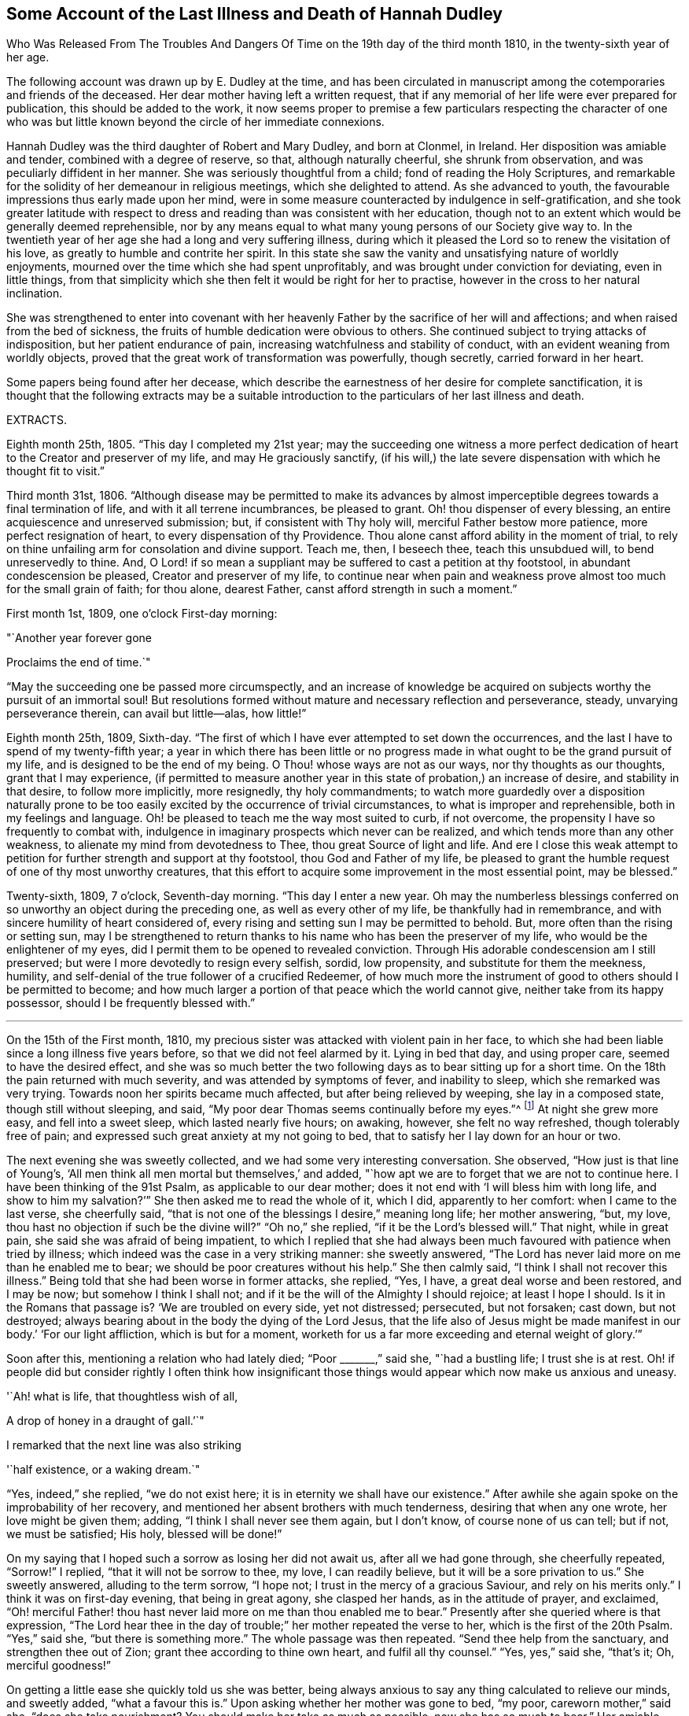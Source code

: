 == Some Account of the Last Illness and Death of Hannah Dudley

Who Was Released From The Troubles And Dangers
Of Time on the 19th day of the third month 1810,
in the twenty-sixth year of her age.

The following account was drawn up by E. Dudley at the time,
and has been circulated in manuscript among the
cotemporaries and friends of the deceased.
Her dear mother having left a written request,
that if any memorial of her life were ever prepared for publication,
this should be added to the work,
it now seems proper to premise a few particulars respecting the character of
one who was but little known beyond the circle of her immediate connexions.

Hannah Dudley was the third daughter of Robert and Mary Dudley, and born at Clonmel,
in Ireland.
Her disposition was amiable and tender, combined with a degree of reserve, so that,
although naturally cheerful, she shrunk from observation,
and was peculiarly diffident in her manner.
She was seriously thoughtful from a child; fond of reading the Holy Scriptures,
and remarkable for the solidity of her demeanour in religious meetings,
which she delighted to attend.
As she advanced to youth, the favourable impressions thus early made upon her mind,
were in some measure counteracted by indulgence in self-gratification,
and she took greater latitude with respect to dress and
reading than was consistent with her education,
though not to an extent which would be generally deemed reprehensible,
nor by any means equal to what many young persons of our Society give way to.
In the twentieth year of her age she had a long and very suffering illness,
during which it pleased the Lord so to renew the visitation of his love,
as greatly to humble and contrite her spirit.
In this state she saw the vanity and unsatisfying nature of worldly enjoyments,
mourned over the time which she had spent unprofitably,
and was brought under conviction for deviating, even in little things,
from that simplicity which she then felt it would be right for her to practise,
however in the cross to her natural inclination.

She was strengthened to enter into covenant with her heavenly
Father by the sacrifice of her will and affections;
and when raised from the bed of sickness,
the fruits of humble dedication were obvious to others.
She continued subject to trying attacks of indisposition,
but her patient endurance of pain, increasing watchfulness and stability of conduct,
with an evident weaning from worldly objects,
proved that the great work of transformation was powerfully, though secretly,
carried forward in her heart.

Some papers being found after her decease,
which describe the earnestness of her desire for complete sanctification,
it is thought that the following extracts may be a suitable
introduction to the particulars of her last illness and death.

EXTRACTS.

Eighth month 25th, 1805.
"`This day I completed my 21st year;
may the succeeding one witness a more perfect dedication of
heart to the Creator and preserver of my life,
and may He graciously sanctify,
(if his will,) the late severe dispensation with which he thought fit to visit.`"

Third month 31st, 1806.
"`Although disease may be permitted to make its advances by almost
imperceptible degrees towards a final termination of life,
and with it all terrene incumbrances, be pleased to grant.
Oh! thou dispenser of every blessing, an entire acquiescence and unreserved submission;
but, if consistent with Thy holy will, merciful Father bestow more patience,
more perfect resignation of heart, to every dispensation of thy Providence.
Thou alone canst afford ability in the moment of trial,
to rely on thine unfailing arm for consolation and divine support.
Teach me, then, I beseech thee, teach this unsubdued will, to bend unreservedly to thine.
And, O Lord! if so mean a suppliant may be suffered to cast a petition at thy footstool,
in abundant condescension be pleased, Creator and preserver of my life,
to continue near when pain and weakness prove
almost too much for the small grain of faith;
for thou alone, dearest Father, canst afford strength in such a moment.`"

First month 1st, 1809, one o`'clock First-day morning:

"`Another year forever gone

Proclaims the end of time.`"

"`May the succeeding one be passed more circumspectly,
and an increase of knowledge be acquired on
subjects worthy the pursuit of an immortal soul!
But resolutions formed without mature and necessary reflection and perseverance, steady,
unvarying perseverance therein, can avail but little--alas, how little!`"

Eighth month 25th, 1809, Sixth-day.
"`The first of which I have ever attempted to set down the occurrences,
and the last I have to spend of my twenty-fifth year;
a year in which there has been little or no progress
made in what ought to be the grand pursuit of my life,
and is designed to be the end of my being.
O Thou! whose ways are not as our ways, nor thy thoughts as our thoughts,
grant that I may experience,
(if permitted to measure another year in this state of probation,) an increase of desire,
and stability in that desire, to follow more implicitly, more resignedly,
thy holy commandments;
to watch more guardedly over a disposition naturally prone to be too
easily excited by the occurrence of trivial circumstances,
to what is improper and reprehensible, both in my feelings and language.
Oh! be pleased to teach me the way most suited to curb, if not overcome,
the propensity I have so frequently to combat with,
indulgence in imaginary prospects which never can be realized,
and which tends more than any other weakness,
to alienate my mind from devotedness to Thee, thou great Source of light and life.
And ere I close this weak attempt to petition for
further strength and support at thy footstool,
thou God and Father of my life,
be pleased to grant the humble request of one of thy most unworthy creatures,
that this effort to acquire some improvement in the most essential point,
may be blessed.`"

Twenty-sixth, 1809, 7 o`'clock, Seventh-day morning.
"`This day I enter a new year.
Oh may the numberless blessings conferred on so
unworthy an object during the preceding one,
as well as every other of my life, be thankfully had in remembrance,
and with sincere humility of heart considered of,
every rising and setting sun I may be permitted to behold.
But, more often than the rising or setting sun,
may I be strengthened to return thanks to his name who has been the preserver of my life,
who would be the enlightener of my eyes,
did I permit them to be opened to revealed conviction.
Through His adorable condescension am I still preserved;
but were I more devotedly to resign every selfish, sordid, low propensity,
and substitute for them the meekness, humility,
and self-denial of the true follower of a crucified Redeemer,
of how much more the instrument of good to others should I be permitted to become;
and how much larger a portion of that peace which the world cannot give,
neither take from its happy possessor, should I be frequently blessed with.`"

[.asterism]
'''

On the 15th of the First month, 1810,
my precious sister was attacked with violent pain in her face,
to which she had been liable since a long illness five years before,
so that we did not feel alarmed by it.
Lying in bed that day, and using proper care, seemed to have the desired effect,
and she was so much better the two following days as to bear sitting up for a short time.
On the 18th the pain returned with much severity, and was attended by symptoms of fever,
and inability to sleep, which she remarked was very trying.
Towards noon her spirits became much affected, but after being relieved by weeping,
she lay in a composed state, though still without sleeping, and said,
"`My poor dear Thomas seems continually before my eyes.`"^
footnote:[A brother who had died in his 21st year, about two years before,
and to whom she was very tenderly attached.]
At night she grew more easy, and fell into a sweet sleep, which lasted nearly five hours;
on awaking, however, she felt no way refreshed, though tolerably free of pain;
and expressed such great anxiety at my not going to bed,
that to satisfy her I lay down for an hour or two.

The next evening she was sweetly collected, and we had some very interesting conversation.
She observed, "`How just is that line of Young`'s,
'`All men think all men mortal but themselves,`' and added,
"`how apt we are to forget that we are not to continue here.
I have been thinking of the 91st Psalm, as applicable to our dear mother;
does it not end with '`I will bless him with long life,
and show to him my salvation?`'`" She then asked me to read the whole of it, which I did,
apparently to her comfort: when I came to the last verse, she cheerfully said,
"`that is not one of the blessings I desire,`" meaning long life; her mother answering,
"`but, my love, thou hast no objection if such be the divine will?`"
"`Oh no,`" she replied, "`if it be the Lord`'s blessed will.`"
That night, while in great pain, she said she was afraid of being impatient,
to which I replied that she had always been much
favoured with patience when tried by illness;
which indeed was the case in a very striking manner: she sweetly answered,
"`The Lord has never laid more on me than he enabled me to bear;
we should be poor creatures without his help.`"
She then calmly said, "`I think I shall not recover this illness.`"
Being told that she had been worse in former attacks, she replied, "`Yes, I have,
a great deal worse and been restored, and I may be now; but somehow I think I shall not;
and if it be the will of the Almighty I should rejoice; at least I hope I should.
Is it in the Romans that passage is?
'`We are troubled on every side, yet not distressed; persecuted, but not forsaken;
cast down, but not destroyed;
always bearing about in the body the dying of the Lord Jesus,
that the life also of Jesus might be made manifest in
our body.`' '`For our light affliction,
which is but for a moment,
worketh for us a far more exceeding and eternal weight of glory.`'`"

Soon after this, mentioning a relation who had lately died; "`Poor +++_______+++,`" said she,
"`had a bustling life; I trust she is at rest.
Oh! if people did but consider rightly I often think how insignificant those
things would appear which now make us anxious and uneasy.

'`Ah! what is life, that thoughtless wish of all,

A drop of honey in a draught of gall.`'`"

I remarked that the next line was also striking

'`half existence, or a waking dream.`"

"`Yes, indeed,`" she replied, "`we do not exist here;
it is in eternity we shall have our existence.`"
After awhile she again spoke on the improbability of her recovery,
and mentioned her absent brothers with much tenderness, desiring that when any one wrote,
her love might be given them; adding, "`I think I shall never see them again,
but I don`'t know, of course none of us can tell; but if not, we must be satisfied;
His holy, blessed will be done!`"

On my saying that I hoped such a sorrow as losing her did not await us,
after all we had gone through, she cheerfully repeated, "`Sorrow!`"
I replied, "`that it will not be sorrow to thee, my love, I can readily believe,
but it will be a sore privation to us.`"
She sweetly answered, alluding to the term sorrow, "`I hope not;
I trust in the mercy of a gracious Saviour, and rely on his merits only.`"
I think it was on first-day evening, that being in great agony, she clasped her hands,
as in the attitude of prayer, and exclaimed,
"`Oh! merciful Father! thou hast never laid more on me than thou enabled me to bear.`"
Presently after she queried where is that expression,
"`The Lord hear thee in the day of trouble;`" her mother repeated the verse to her,
which is the first of the 20th Psalm.
"`Yes,`" said she, "`but there is something more.`"
The whole passage was then repeated.
"`Send thee help from the sanctuary, and strengthen thee out of Zion;
grant thee according to thine own heart, and fulfil all thy counsel.`"
"`Yes, yes,`" said she, "`that`'s it; Oh, merciful goodness!`"

On getting a little ease she quickly told us she was better,
being always anxious to say any thing calculated to relieve our minds, and sweetly added,
"`what a favour this is.`"
Upon asking whether her mother was gone to bed, "`my poor, careworn mother,`" said she,
"`does she take nourishment?
You should make her take as much as possible, now she has so much to bear,`" Her amiable,
affectionate solicitude for those she loved, never seemed more acute,
and she often expressed her fears of our being overdone by watching with her,
frequently saying, "`I am not worth half the trouble you have with me.`"
Hearing some noise in the street,
which we told her was owing to a ball being in the neighbourhood, she remarked,
"`how giddy the world is,
and how serious every thing appears to one who is not
likely to recover;`" then lying still awhile,
she looked at me with inexpressible sweetness, and said, "`Come,
let us join with angels round the throne!`"

When she had been about a week ill,
the doctor proposed our calling in further medical advice;
but feeling very delicate of alarming her,
though convinced that she was fully aware of her own situation,
we avoided speaking of it until the second physician was in the house.
Her kind attendant then told her that he had brought his friend Doctor to see her,
not because he thought her worse,
but that it would be a satisfaction to him to have his own judgment confirmed.
She calmly answered, "`I have no objection, he may come in,
though I have full confidence in thee, but I cannot answer many questions.
Thou art trying to make me think I am not in a dangerous disorder, but I know I am,
and you can do nothing for me.
I do not depend on physicians; thou need not be afraid to tell me.`"
When both the doctors had withdrawn, she inquired of me,
"`what do they say my complaint is?`"
I told her they called it inflammatory rheumatism.

"`Ah,`" said she,
"`it is more than that;`" and signified that she felt the disease very deeply seated.
Her mother saying that she hoped the means used for her help would prove effectual,
she sweetly answered, "`but, my dear mother, if the means are not effectual,
I want thee not to be depressed; thou art too good, too good to us all.
I cannot say that I have an evidence that it will be so,
but the impression that I shall not recover remains.`"
Her mother answering that she had heretofore been wonderfully
sustained and brought through severe sufferings,
she replied, "`The Lord is all goodness, all mercy, all mercy.`"
She seemed religiously to comply with every thing proposed for her benefit,
though some very painful means were thought necessary.
She usually suffered much from the application of blisters,
and had an uncommon dread of them;
so that when it was proposed to put a large one to her neck,
where the pain was very severe, she objected, and seemed to think she could not bear it;
yet after a few hours she called me to her and said,
"`thou had better put on that blister;
if I grow worse I shall blame myself for refusing it.`"

Complaining that she felt very heavily loaded with illness,
yet could hardly tell where her pain was, she said, in a solemn and impressive manner,
"`It is in seasons like this,
we find the necessity of exerting all the little religion we may be favoured with;
every other support fails me now.`"
The scriptures appeared to be mostly the subject of her meditations,
and the remembrance of them to contribute largely to her comfort.
"`What a treat it will be to me,`" she would say,
"`when I am able to hear thee read a chapter.`"
At a time when her bodily affliction seemed enough to absorb every other feeling,
she astonished me by querying,
"`Dost thou know who is the author of that observation respecting the sacred records,
'`They have God for their author, Salvation for their end, and Truth,
without any mixture of error, for their matter?`' How just,`" added she,
"`is the description!`"
At another time she asked, "`Is it the Apostle James who says, '`we walk by faith,
not by sight.`'`" She would frequently observe,
"`what trouble and care these bodies cost us;`" "`Oh! the encumbering flesh,`" etc.;
and repeatedly, when undergoing violent pain,
which it was often hard for those who loved her calmly to witness, she would say,
in an animated and heavenly tone of voice,
"`What are these sufferings when compared to what the Saviour bore for us.
The sufferings of this present time are not worthy to
be compared with the glory which shall be revealed.`"

Whenever a little respite from pain was afforded, she would mention it as a mercy,
and say,
"`what a favour it was that she had not such or such suffering to struggle with;`" or,
"`thank gracious Providence,
that pain is lessened,`" Want of sleep was one
distressing feature of the complaint throughout,
but she lay so still that we often thought her dozing,
until she would break forth in some sweet observation,
tending to manifest how her mind had been occupied.
On one of these occasions she asked me if I remembered these four lines:

"`We`'ve no abiding city here,

We seek a city out of sight;

Zion its name--we`'ll soon be there,

It shines with everlasting light.`"

The 5th of the second month was a day of extreme suffering to my beloved sister,
although when the physicians came they pronounced her not worse,
which she listened to without making any remark;
but after passing a most distressing night, she said to me very composedly,
"`Surely Dr. +++________+++ is too honest a man to tell you I am recovering.
I am not, nor do I believe I ever shall.
I have never lost the belief that I should not recover this illness.
I dreamed last night that I saw my precious father, and remembering that he was gone,
I asked him if he was happy?
he answered me in the sweetest manner by repeating that passage of
scripture which he used to speak of on his death-bed,
relative to the general assembly and church of the first-born; adding,
'`thou shalt be with me in a short time; only make thy peace with God,
and he will admit thee into his holy presence.‑She wept much while relating this dream,
and on my remarking that I trusted her peace was not then to make, she said,
"`if I only had an evidence, but I trust I shall at last.`"
I reminded her of the manner in which she had
been favoured at the beginning of her illness,
when she had said she could rejoice in the prospect of being taken away;
"`Yes,`" she replied, "`and I hope I can rejoice.
I trust in my Saviour, I have many sins, and I pray they may go beforehand to judgment.`"
She then mentioned that her nights were so trying as to make her dread their approach;
"`yet,`" said she, "`I enjoy sweet peace in the night.
How do the doctors account for my passing such uneasy nights, and being unable to sleep;
but, (as if unconcerned about an answer,) it is an unspeakable favour,
that even when I am racked with pain,
I feel such sweet peace as more than compensates for all I suffer.
Oh! what condescension of a gracious Saviour to a poor
sinner! this bed is not like a bed of sickness:
I feel holy joy.`"

In the afternoon being asked how she felt, she cheerfully answered, "`rather better,
thank Providence;
it is a great mercy that my head is not always so bad as it is sometimes.`"
When the doctor came in he queried whether the pain was more bearable,
to which she sweetly answered, "`It ought always to be bearable,
but I think it is somewhat lessened.`"

Speaking to her mother of her illness, and its probable increase and termination,
she said,
"`If I grow worse my dear mother do not get any other physicians,`"
Her mother replying that she knew her confidence was not in man,
but in the Lord, "`Ah!`" said she, "`what poor creatures we should be but for his help!`"
Her mother observing,
thou canst say with Job that "`painful nights and wearisome
days are appointed thee;`" "`yes,`" she returned,
"`I suffer much, but what are mine when compared with the sufferings of many others;
and though my nights are trying, there are times when my Saviour is near me,
I feel him near me!`"
Her mother again repeating the first two verses of the twentieth Psalm, added,
my soul craves that this may be thy experience; to which she solemnly answered,
"`my dear mother, the effectual fervent prayer of the righteous availeth much,
and if I have thy prayers they will be such.`"

After the doctor had paid his visit at night, she said,
"`I pity that poor man when standing by the bed;
he is very affectionate and wishes to help me I believe, but it is out of his power,
and I do not depend upon them;
the opinion of any physician is not of the weight of a pin with me.
I know the Lord is able to do all things, he can raise me up if he pleases,
and he can grant me patience, though I fear if it lasts much longer,
(meaning her illness,) mine will be worn out.`"
Her mother saying thou art favoured with patience, it is renewed to thee;
"`It is renewed;`" she emphatically replied.
On my begging her to try for rest, "`ah! my dear!`" said she in her own placid manner,
"`I believe there is not much rest for me on earth.`"

As the night advanced, her pain and restlessness increased,
and on my querying where her uneasiness was, she replied, "`my head is_ very bad,
but it is a mercy my senses are preserved, I think I have had a sight of heaven.`"
She then spoke of her death, and said,
"`tell my dear brothers not to grieve like those who have no hope.
I trust we shall meet in another and a better world; take care of our precious mother.`"
Finding that this conversation affected my feelings,
although natural emotion was generally suppressed in her chamber, she sweetly said,
"`Is it not our Saviour`'s language?
Daughters of Jerusalem weep not for me; but weep for yourselves and for your children:
thou art doing too much; Heaven bless thee for all thy kindness to me;
but what should I do if thou wast sick.`"
Then correcting what might seem like selfish consideration, she added,
"`but it is more for thy own sake than mine I speak; do go to bed,
perhaps I may get a little sleep.`"
This she often said with a view of allaying our solicitude;
for notwithstanding any little temporary amendment,
from which those about her were at times willing to cherish hope,
her opinion that she was in her death illness remained unshaken.
And the whole tenor of her conduct evinced,
that she was patiently waiting her Lord`'s time for an
admittance into that mansion of rest which she confidently,
though humbly, believed was prepared for her; and it was indeed an unspeakable favour,
considering the pain of body she endured, that she was spared those mental conflicts,
which many experienced Christians have been tried with.
Her prospect of a glorious fruition appeared to be unclouded.

Whenever she mentioned any thing that she wished done, or spoke of any little alteration,
it was with this provision, "`please Providence my life is spared,
I hope to be moved into the other bed tomorrow, etc.`"
One night she inquired whether she was to take medicine, or have any thing done for her;
I replied no, that she had nothing to do but to try for sleep.
"`Only,`" she returned with great sweetness, "`to pray for patience.`"

At one time she suffered much from the use of a painful prescription,
which seemed almost too much for her exhausted state, and she frequently exclaimed,
"`mercy! mercy!`"
When somewhat relieved she called me to her, and said with much tenderness,
"`I was very unguarded awhile ago, I was impatient.`"
I replied that we had not observed it, but thought she was much favoured with patience.
"`I felt it,`" said she, with emphasis, "`I was unwatchful.`"

Thus was the "`swift witness`" attended to by this happily instructed spirit,
and no allowance made for emotions which perhaps few would
deem culpable under such distress as was allotted her.
Her nurse once mentioning how hard it was to bear such agony,
and that it would have been better never to have been born,
"`Oh do not speak so,`" said she with earnestness, "`it is good for us to suffer.`"

Second month 17th. For some days past the increased illness of
my precious sister rendered her unable to speak much,
but the little she did utter,
clearly evinced that the Lord still sustained her in holy confidence,
amidst the storms and tempests of a peculiarly trying season.
Many times, when a sentence could hardly be connected,
the language of supplication was heard,
and her patient acquiescence with the divine will manifested in words like these,
"`Oh Lord look down upon thy poor child:
heavenly Father! not my will but thine be done,`" etc. etc.

18th. Her weakness and debility this morning seemed greater than at any time before,
so that she was scarcely able to articulate;
yet on being asked whether she had got any sleep, she answered, "`very disturbed sleep,
but it was a sweet peaceful night.`"
Her bodily sufferings throughout the day were extreme,
and she appeared to think herself hastening to the close;
once on calling me to her she said, "`Pray, pray, pray;`" and soon after,
"`this is an awful day; preparation for a final change.`"
Her mother saying that she did believe her soul was anchored on the Rock of Ages,
and that the Lord was her Father and Helper, she said in an animated manner,
"`Come then holy Father!
Lord preserve me!
Oh the encumbering flesh.`"

19th. About five o`'clock this morning her sufferings
of body were such as nearly to overcome her,
and desiring I might be called to her,
she described her sensations as peculiarly distressing.
On finding that I was greatly afflicted at being unable to relieve her,
the different means prescribed proving ineffectual, she affectionately held my hand,
and said with sweet composure, "`be content, whatever way I am taken, be content,
the Lord is near me.
He is near me; my God and Saviour!`"
Soon after, while under great conflict, she raised her eyes, and awfully exclaimed,
"`My blessed Redeemer!`"
Her brother coming into the room she spoke very tenderly to him,
saying that it was a mercy they were permitted to hear each other`'s voices again,
(for the room was necessarily kept so dark that he could not
see her,) and in strong terms expressed her love for him.
After he left the chamber she called me to her and said,
"`It is surprising how my affections are loosened from every earthly object.
I seem weaning from all of you, and oh that God may be all in all to all of us.
Every tie seems fast loosening, if I am taken this will be a mitigation of my sufferings,
but perhaps when the time comes it may feel harder.`"
I remarked that every thing had been made easy to her during her illness.
"`Oh yes,`" she emphatically answered, "`from the very first.
I sometimes forget that I am on a sick bed; the serenity I feel is so great,
that at times I fear it is carnal security,
and think it is presumptuous in so poor a worm to trust as I do, but no!
He cannot deceive me, none ever trusted in the Lord and was confounded.`"
She often said she was not half thankful enough for the blessings she enjoyed,
so superior to what many poor creatures under bodily suffering are favoured with.
In the night while her pains were very acute she repeated the following lines.

Hide me, oh my Saviour, hide!

Till the storm of life be past,

Safe into the haven guide.

Oh receive my soul at last!

"`Ah, that is it,`" said she, "`If I be but safely landed.`"
In the intervals of pain she prayed in these words,
"`Oh my God! help thy creature who depends on thee.`"
Turning to her mother, she said, "`when thou hast access pray for me.
I have often thought my dear mother, that I could not bear to see thee go,
that I could not bear to stay behind thee,
and now it looks as though I should be spared that trial.`"
At another time, when speaking to her mother respecting the nature of her disorder,
she signified how unimportant it was what name it might be called, adding,
"`we must all have something to bring us to our end;`" and then turning to
the subject which appeared to her the only one worthy of attention,
she spoke of her strong confidence in the mercy of a Redeemer,
and said that her hopes of salvation were grounded on that alone, observing,
"`Oh my dear mother, what could works do for me now?`"
Her mother replied, "`nothing my precious child,
all we have to trust to is the mercy of God in Christ Jesus.`"

On the night of the 21st she was affected with something of a spasm,
which we were apprehensive might prove the last struggle,
and she seemed herself to have a similar idea,
for clasping her hands and raising her eyes, she solemnly said,
"`Now Lord for an evidence!`" and presently after, "`yes, yes; peace, peace, peace.`"
When a little recovered she observed, alluding to the Pilgrim`'s Progress,
(which she had read through a short time before her illness,) "`poor Christian said,
though I walk through the valley and shadow of death I will fear no evil,
for thy rod and thy staff they comfort me;`" then with a more cheerful voice,
"`poor Feeble-minded too got over the river, so may I.`"

She lay during the whole of the 22nd in a state of great suffering,
being generally unable to say more than yes or no,
and even that effort frequently produced distressing symptoms.

--About eleven o`'clock at night we were surprised by
her reviving so as to call us all by name.
Finding that only her mother and sisters were in the room, she asked for her brother,
who quickly came in, and we all sat round the bed;
when to our admiration she was strengthened to approach the throne of
her heavenly Father in the language of solemn supplication,
praying for us individually,
and commending in a strain of Christian confidence yet deep humility,
all and each of her near connections to his protecting care:
and then for herself "`Oh gracious Lord and Saviour,
if I do not weary thy throne with petitions, look down upon thy poor dying sinner:
favour her with an evidence that she shall be received up into glory;
but thou hast already, my God and Saviour, nearly done so.
Oh! accept my humble thanks for thy preserving care throughout my life,
and for the last five weeks that thou hast been near me and supported me.
Thou hast answered my petitions.
Oh my Saviour! posture is nothing, thou hearest prayer!`"

She then sent messages to her absent brothers,
and sweetly addressed her sisters in the language of serious advice, concluding with,
"`comfort our dear tried mother, console and support her.`"
Observing that some of us were affected,
and indeed it would have been hard to restrain the tide of feeling on such an occasion;
"`Suppress nature,`" said she very forcibly, "`I endeavour to do so.`"
After we had all remained some time silent, she inquired, "`who are here?`"
Her mother answered,
"`none but thy poor mother, thy sisters and brother, and the Shepherd of Israel;`"
"`He is here.,`" she replied, "`He is near me.`"
After a while she addressed her nurse in an affectionate and grateful manner, and added,
"`I am dying, and it is a very awful thing to die.
Oh be circumspect, we must all die; but the presence of the Lord supports me,
his presence is near me.`"

Then dismissing the servant, she said, "`Give my love to Dr.+++_______+++ ,
tell him I am much obliged to him for his kind attention,
but that the knowledge of this world gendereth to bondage.
I am afraid he is too fond of vain philosophy to think enough of religion.`"
She next gave me a message to a relation at a distance,
comprising much important counsel in a few words;
and mentioning the attendance of places of amusement,
she said in a plaintive and lamenting tone, "`Oh it is a pity, a great pity, a sin,
and waste of time.`"
After lying still a few minutes she broke forth thus; "`What is life! a bubble;
five and twenty years and a little more, and all is over; but I am taken in great mercy,
oh! in great mercy I do believe, from the evil to come.
The grass withereth, the flower fadeth, but the word of our God shall stand forever.`"
Remaining awhile quiet she said,
"`I hope I have not said more than was given me:`" her
mother telling her that she need not fear,
as it was evident her lips had been touched with a live coal from the holy altar;
"`It is the Lord`'s doings,`" she replied, "`it is His doings, oh what mercy!
He hears and answers prayer!`"

It is worthy of remark,
and proved an undoubted evidence of her having been strengthened for the occasion,
that although my beloved sister had spoken so
much more during this solemnly interesting scene,
(which lasted for about two hours,) than at any time of her illness,
yet she did not seem at all exhausted by it,
nor to suffer afterwards from such great exertion of voice:
for notwithstanding her weakness was such that we generally
had to lean over her in order to gather what she said,
she spoke while thus engaged in so clear and distinct a
manner that she could be heard in any part of the room.

For about two weeks after this memorable period,
her debility was such that she could seldom bear to be touched,
or have any one very near the bed, and usually made signs for what she wished done,
the distressing sickness at her stomach rendering it hard to her to speak a word.
Yet ejaculations were sometimes heard which manifested
that her mind was still kept in confidence,
and her faith in the sufficiency of her Almighty Helper preserved unshaken.

One evening during this sore conflict, after her mother had supplicated at her bed side,
and was engaged to petition that the Lord might preserve her
amidst all the suffering he saw meet to dispense,
in steady reliance upon himself, and grant that patience might have its perfect work,
etc. etc. "`Amen!
Amen!`" said she with uncommon energy and sweetness, and then made this appeal;
"`Thou hast told me that mine eyes shall see thy salvation.
Thou hast told me so in the secret of my heart; only Lord keep in the patience,
until it is thy good pleasure to set the spirit free.
I am afraid the spirit is too anxious to get free.`"
Durmg exquisite distress of body the following aspirations were distinctly heard,
though uttered in a weak and broken voice.
"`Gracious Father, remember I am but dust!
Oh, my Saviour, look down with compassion upon thy poor sufferer,
take her this night if it be thy good pleasure; yet not my will but thine be done!`"

Speaking one time of the dying expressions of dear Sarah Grubb,
she seemed comforted by her mother`'s repeating that part
relative to the grain of faith being mercifully vouchsafed,
amidst deep conflict of flesh and spirit, etc.,
and afterwards mentioned the account of a young woman who had made a very happy end,
saying, "`How apt we are when in health to scan over records of this kind,
without considering their value and importance,
though they are calculated to do much good.`"
She several times mentioned dear Deborah Darby, (of whose death we did not inform her,
though it occurred during her illness,) saying, she had dreamt of her,
and often remembered her and her companion`'s
sweet visits to our family when last in Ireland;
remarking what a favour it was to be noticed by
the messengers and servants of the Most High;
but that His visits to the soul were beyond all.
She sent a message to a beloved and intimate young friend on the subject of reading,
which at that awful period she saw required great caution,
and lamented that much precious time was often wasted in perusing works of imagination.
"`Tell her,`" said she,
"`to read the Holy Scriptures,`" intimating that the more she did so,
the less she would feel disposed for perusing books of an unprofitable tendency.

About a week before her death, she said, one evening while in great pain,
"`I pray that the Lord may terminate my sufferings before my patience is exhausted,
and I believe and trust he will.`"
On my querying where her pain was,
and expressing surprise at her having such constant uneasiness, "`Oh death,
death!`" she calmly replied, "`in how many forms does death approach,
it is hard work to die.`"
She once or twice asked her mother,
"`dost thou think it can be long,`" meaning her continuance in suffering.
At a time when we thought she scarcely noticed any sound,
she remarked the death-bell tolling, and said, in an animated manner,
"`some one escaped from life, a spirit released.`"

Third month 14th. Her sufferings and consequent debility were very distressing,
so that we were often apprehensive she had really ceased to breathe;
yet on a little revival,
it was evident that her faith and patience continued in lively exercise.
She said with great sweetness and composure, "`How pleasant it will be to get home,
after all these conflicts, into the arms of Jesus! how trifling they will then appear,
though so hard to poor mortality; but the Lord is near; oh what an eminent favour,
what an unspeakable mercy that he is so near:
from the very first he has seemed to overshadow me,
all my impatience he passes by and forgives; he remembers that I am but dust; he smiles,
he comforts, he cherishes me.`"
I remarked that her bodily sufferings had been very great almost throughout.
"`Yes,`" she answered, "`in the beginning I had great conflict,
and felt my pain very trying; but at length I got to resignation,
and by prayer could say.
Thy will be done;
and now I have desired that when I am taken it may be in a calm and tranquil moment,
that the pangs may not be such as to preclude the
possibility of my nearest connections being around me;
but the Lord`'s blessed will be done.
He is all goodness to me, and will relieve me in his own good time.`"

For the last two days of her life, she spoke but seldom, and that with difficulty,
apparently owing to the oppression and hurry of breathing: which were such,
that except when someone fanned her, she dared not venture to doze,
feeling as she herself expressed it,
that without that artificial air she could not breathe at all.

On first-day evening she had a little of that
rambling which results from extreme weakness,
and did not seem fully to know those about her; but this quite subsided,
and she was next morning perfectly clear, yet did not say much,
being mostly in great pain and suffering,
more so under the approaches of dissolution than we thought could be the case,
considering her exhausted state.
But about four hours previously to her release,
as if permitted to show us that the bias of her
mind remained firm even at that awful moment,
she said, with strength and clearness, "`thank merciful Goodness, that pain is better.`"
She appeared once or twice after this to be engaged in prayer,
but the words could not be understood: and so peaceful was her close,
that those around her knew not the precise moment when she entered her everlasting rest;
though her nearest connections were witnesses of the solemn,
and to them deeply afflictive scene,
about half past eight o`'clock on second-day evening, 19th of third month,
being exactly nine weeks from her first seizure.
The desire of her soul was thus remarkably granted,
and the last enemy disarmed of his sting.
May she,
"`being dead,`" yet speak with availing emphasis the awfully instructive language,
"`Be ye also ready.`"
